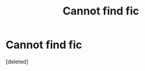 #+TITLE: Cannot find fic

* Cannot find fic
:PROPERTIES:
:Score: 1
:DateUnix: 1523858691.0
:DateShort: 2018-Apr-16
:END:
[deleted]

